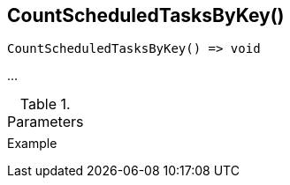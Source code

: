 [[func-countscheduledtasksbykey]]
== CountScheduledTasksByKey()

// TODO: add description

[source,c]
----
CountScheduledTasksByKey() => void
----

…

.Parameters
[cols="1,3" grid="none", frame="none"]
|===
||
|===

.Return

.Example
[.source]
....
....
